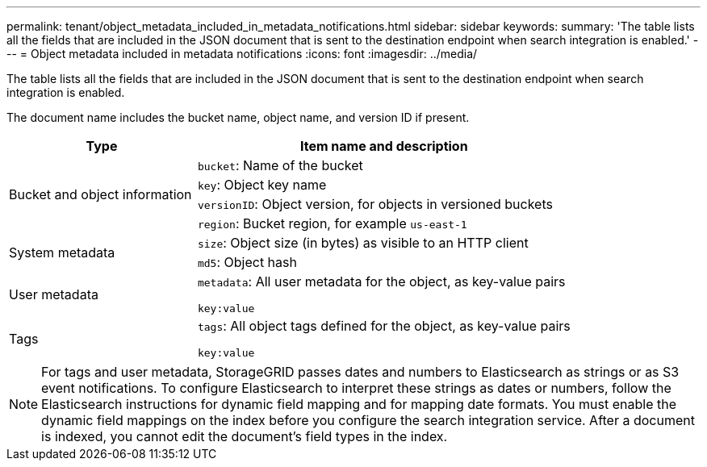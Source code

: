 ---
permalink: tenant/object_metadata_included_in_metadata_notifications.html
sidebar: sidebar
keywords:
summary: 'The table lists all the fields that are included in the JSON document that is sent to the destination endpoint when search integration is enabled.'
---
= Object metadata included in metadata notifications
:icons: font
:imagesdir: ../media/

[.lead]
The table lists all the fields that are included in the JSON document that is sent to the destination endpoint when search integration is enabled.

The document name includes the bucket name, object name, and version ID if present.

[cols="1a,2a" options="header"]
|===
| Type| Item name and description
.4+|Bucket and object information
|`bucket`: Name of the bucket
|`key`: Object key name
|`versionID`: Object version, for objects in versioned buckets
|`region`: Bucket region, for example `us-east-1`

.2+|System metadata
|`size`: Object size (in bytes) as visible to an HTTP client
|`md5`: Object hash

|User metadata
|`metadata`: All user metadata for the object, as key-value pairs

`key:value`

|Tags
|`tags`: All object tags defined for the object, as key-value pairs

`key:value`

|===

NOTE: For tags and user metadata, StorageGRID passes dates and numbers to Elasticsearch as strings or as S3 event notifications. To configure Elasticsearch to interpret these strings as dates or numbers, follow the Elasticsearch instructions for dynamic field mapping and for mapping date formats. You must enable the dynamic field mappings on the index before you configure the search integration service. After a document is indexed, you cannot edit the document's field types in the index.
